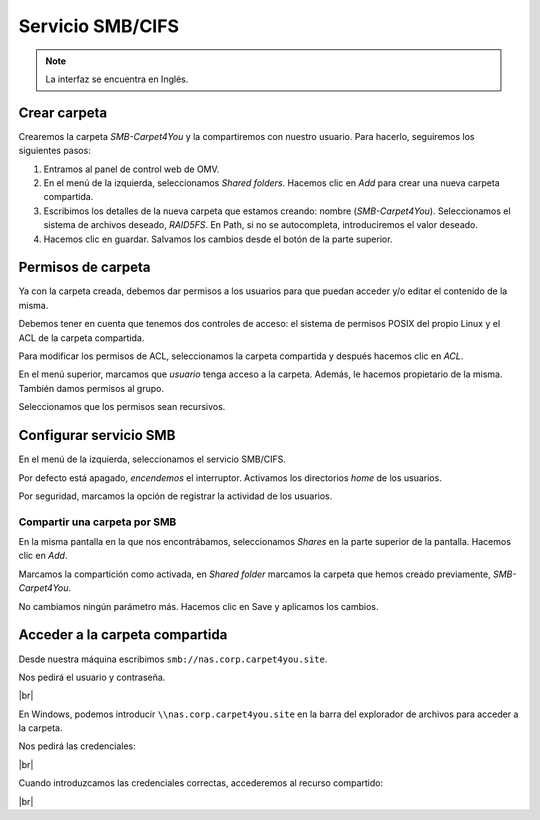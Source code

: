 ##################
Servicio SMB/CIFS
##################

.. note::

    La interfaz se encuentra en Inglés.


Crear carpeta
=============

Crearemos la carpeta *SMB-Carpet4You* y la compartiremos con nuestro usuario. 
Para hacerlo, seguiremos los siguientes pasos:

#. Entramos al panel de control web de OMV.
#. En el menú de la izquierda, seleccionamos *Shared folders*. Hacemos clic en *Add* para crear una nueva carpeta compartida. 
#. Escribimos los detalles de la nueva carpeta que estamos creando: nombre (*SMB-Carpet4You*). Seleccionamos el sistema de archivos deseado, *RAID5FS*. En Path, si no se autocompleta, introduciremos el valor deseado. 
#. Hacemos clic en guardar. Salvamos los cambios desde el botón de la parte superior. 

Permisos de carpeta
====================

Ya con la carpeta creada, debemos dar permisos a los usuarios para que puedan acceder y/o editar el contenido de la misma. 

Debemos tener en cuenta que tenemos dos controles de acceso: el sistema de permisos POSIX del propio Linux y el ACL de la carpeta compartida. 

Para modificar los permisos de ACL, seleccionamos la carpeta compartida y después hacemos clic en *ACL*. 

En el menú superior, marcamos que *usuario* tenga acceso a la carpeta. Además, le hacemos propietario de la misma. También damos permisos al grupo. 

Seleccionamos que los permisos sean recursivos.


Configurar servicio SMB
=======================

En el menú de la izquierda, seleccionamos el servicio SMB/CIFS. 

Por defecto está apagado, *encendemos* el interruptor. Activamos los directorios *home* de los usuarios. 

Por seguridad, marcamos la opción de registrar la actividad de los usuarios. 


Compartir una carpeta por SMB
-----------------------------

En la misma pantalla en la que nos encontrábamos, seleccionamos *Shares* en la parte superior de la pantalla. Hacemos clic en *Add*.

Marcamos la compartición como activada, en *Shared folder* marcamos la carpeta que hemos creado previamente, *SMB-Carpet4You*. 

No cambiamos ningún parámetro más. Hacemos clic en Save y aplicamos los cambios. 


Acceder a la carpeta compartida
================================

Desde nuestra máquina escribimos ``smb://nas.corp.carpet4you.site``.

Nos pedirá el usuario y contraseña. 


.. image :: ../images/nas/nas28.png
   :width: 500
   :align: center
   :alt: Captura de pantalla durante la importación del certificado
|br|

En Windows, podemos introducir ``\\nas.corp.carpet4you.site`` en la barra del explorador de archivos para acceder a la carpeta. 

Nos pedirá las credenciales:



.. image :: ../images/nas/nas29.png
   :width: 500
   :align: center
   :alt: Captura de pantalla pidiendo credenciales.
|br|

Cuando introduzcamos las credenciales correctas, accederemos al recurso compartido:


.. image :: ../images/nas/nas30.png
   :width: 500
   :align: center
   :alt: Captura de pantalla con la carpeta compartida.
|br|

.. |br| raw:: html

   <br />
